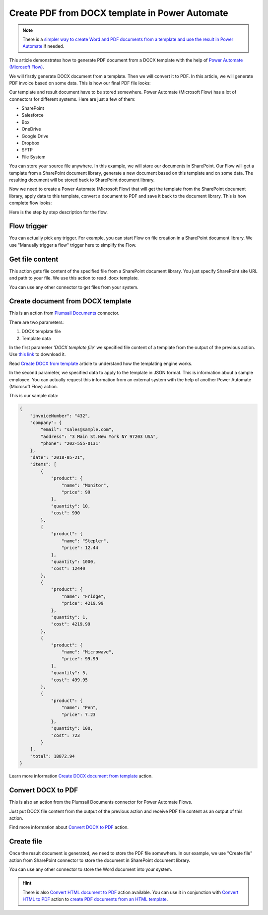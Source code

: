 .. title:: How to create Word DOCX documents from template and convert them to PDF using Power Automate (Microsoft Flow) and Azure Logic Apps

.. meta::
   :description: Generate Word documents from template and convert to PDF automatically using Automate (Microsoft Flow), Azure Logic Apps, and PowerApps


Create PDF from DOCX template in Power Automate
===============================================

.. note:: There is a `simpler way to create Word and PDF documents from a template and use the result in Power Automate <../../../user-guide/processes/examples/create-pdf-from-docx-template-processes.html>`_ if needed.

This article demonstrates how to generate PDF document from a DOCX template with the help of `Power Automate (Microsoft Flow) <https://flow.microsoft.com>`_. 

We will firstly generate DOCX document from a template. Then we will convert it to PDF. In this article, we will generate PDF invoice based on some data. This is how our final PDF file looks:

.. image:: ../../../_static/img/flow/how-tos/create-pdf-from-docx-result.png
   :alt: PDF sample document

Our template and result document have to be stored somewhere. Power Automate (Microsoft Flow) has a lot of connectors for different systems. Here are just a few of them:

- SharePoint
- Salesforce
- Box
- OneDrive
- Google Drive
- Dropbox
- SFTP
- File System

You can store your source file anywhere. In this example, we will store our documents in SharePoint. Our Flow will get a template from a SharePoint document library, generate a new document based on this template and on some data. The resulting document will be stored back to SharePoint document library.

Now we need to create a Power Automate (Microsoft Flow) that will get the template from the SharePoint document library, apply data to this template, convert a document to PDF and save it back to the document library. This is how complete flow looks:

.. image:: ../../../_static/img/flow/how-tos/create-pdf-from-docx-tempalte-flow.png
   :alt: Flow create PDF from DOCX template

Here is the step by step description for the flow.

Flow trigger
~~~~~~~~~~~~
You can actually pick any trigger. For example, you can start Flow on file creation in a SharePoint document library. We use "Manually trigger a flow" trigger here to simplify the Flow.

Get file content
~~~~~~~~~~~~~~~~
This action gets file content of the specified file from a SharePoint document library. You just specify SharePoint site URL and path to your file. We use this action to read .docx template.

You can use any other connector to get files from your system.

Create document from DOCX template
~~~~~~~~~~~~~~~~~~~~~~~~~~~~~~~~~~
This is an action from `Plumsail Documents <https://plumsail.com/documents>`_ connector.

There are two parameters:

1. DOCX template file
2. Template data

In the first parameter *'DOCX template file'* we specified file content of a template from the output of the previous action. Use `this link <../../../_static/files/document-generation/demos/invoice-template.docx>`_ to download it.

Read `Create DOCX from template <create-docx-from-template.html#create-docx-document-from-template>`_ article to understand how the templating engine works.

In the second parameter, we specified data to apply to the template in JSON format. This is information about a sample employee. You can actually request this information from an external system with the help of another Power Automate (Microsoft Flow) action.

This is our sample data:

.. code:: json

    {
        "invoiceNumber": "432",
        "company": {
            "email": "sales@sample.com",
            "address": "3 Main St.New York NY 97203 USA",
            "phone": "202-555-0131"
        },
        "date": "2018-05-21",
        "items": [
            {
                "product": {
                    "name": "Monitor",
                    "price": 99
                },
                "quantity": 10,
                "cost": 990
            },
            {
                "product": {
                    "name": "Stepler",
                    "price": 12.44
                },
                "quantity": 1000,
                "cost": 12440
            },
            {
                "product": {
                    "name": "Fridge",
                    "price": 4219.99
                },
                "quantity": 1,
                "cost": 4219.99
            },
            {
                "product": {
                    "name": "Microwave",
                    "price": 99.99
                },
                "quantity": 5,
                "cost": 499.95
            },
            {
                "product": {
                    "name": "Pen",
                    "price": 7.23
                },
                "quantity": 100,
                "cost": 723
            }
        ],
        "total": 18872.94
    }

Learn more information `Create DOCX document from template <../../actions/document-processing.html#create-docx-document-from-template>`_ action.

Convert DOCX to PDF
~~~~~~~~~~~~~~~~~~~
This is also an action from the Plumsail Documents connector for Power Automate Flows.

Just put DOCX file content from the output of the previous action and receive PDF file content as an output of this action.

Find more information about `Convert DOCX to PDF <../../actions/document-processing.html#convert-docx-to-pdf>`_ action.

Create file
~~~~~~~~~~~
Once the result document is generated, we need to store the PDF file somewhere. In our example, we use "Create file" action from SharePoint connector to store the document in SharePoint document library.

.. image:: ../../../_static/img/flow/how-tos/generated-pdf-from-docx-template-sp-library.png
   :alt: Select fields

You can use any other connector to store the Word document into your system.

.. hint:: There is also `Convert HTML document to PDF <../../actions/document-processing.html#create-html-from-template>`_ action available. You can use it in conjunction with `Convert HTML to PDF <../../actions/document-processing.html#convert-html-to-pdf>`_ action to `create PDF documents from an HTML template <create-pdf-from-html-template.html>`_.